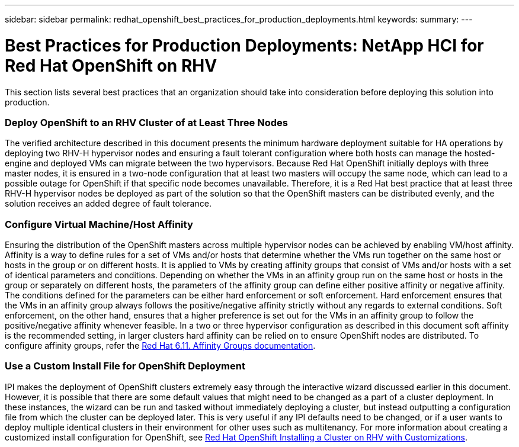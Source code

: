 ---
sidebar: sidebar
permalink: redhat_openshift_best_practices_for_production_deployments.html
keywords:
summary:
---

= Best Practices for Production Deployments: NetApp HCI for Red Hat OpenShift on RHV
:hardbreaks:
:nofooter:
:icons: font
:linkattrs:
:imagesdir: ./media/

//
// This file was created with NDAC Version 0.9 (June 4, 2020)
//
// 2020-06-25 14:31:33.655754
//

[.lead]

This section lists several best practices that an organization should take into consideration before deploying this solution into production.

=== Deploy OpenShift to an RHV Cluster of at Least Three Nodes

The verified architecture described in this document presents the minimum hardware deployment suitable for HA operations by deploying two RHV-H hypervisor nodes and ensuring a fault tolerant configuration where both hosts can manage the hosted-engine and deployed VMs can migrate between the two hypervisors. Because Red Hat OpenShift initially deploys with three master nodes, it is ensured in a two-node configuration that at least two masters will occupy the same node, which can lead to a possible outage for OpenShift if that specific node becomes unavailable. Therefore, it is a Red Hat best practice that at least three RHV-H hypervisor nodes be deployed as part of the solution so that the OpenShift masters can be distributed evenly, and the solution receives an added degree of fault tolerance.

=== Configure Virtual Machine/Host Affinity

Ensuring the distribution of the OpenShift masters across multiple hypervisor nodes can be achieved by enabling VM/host affinity. Affinity is a way to define rules for a set of VMs and/or hosts that determine whether the VMs run together on the same host or hosts in the group or on different hosts. It is applied to VMs by creating affinity groups that consist of VMs and/or hosts with a set of identical parameters and conditions. Depending on whether the VMs in an affinity group run on the same host or hosts in the group or separately on different hosts, the parameters of the affinity group can define either positive affinity or negative affinity. The conditions defined for the parameters can be either hard enforcement or soft enforcement. Hard enforcement ensures that the VMs in an affinity group always follows the positive/negative affinity strictly without any regards to external conditions. Soft enforcement, on the other hand, ensures that a higher preference is set out for the VMs in an affinity group to follow the positive/negative affinity whenever feasible. In a two or three hypervisor configuration as described in this document soft affinity is the recommended setting, in larger clusters hard affinity can be relied on to ensure OpenShift nodes are distributed. To configure affinity groups, refer the  https://access.redhat.com/documentation/en-us/red_hat_virtualization/4.3/html/virtual_machine_management_guide/sect-affinity_groups[Red Hat 6.11. Affinity Groups documentation^].

=== Use a Custom Install File for OpenShift Deployment

IPI makes the deployment of OpenShift clusters extremely easy through the interactive wizard discussed earlier in this document. However, it is possible that there are some default values that might need to be changed as a part of a cluster deployment. In these instances, the wizard can be run and tasked without immediately deploying a cluster, but instead outputting a configuration file from which the cluster can be deployed later. This is very useful if any IPI defaults need to be changed, or if a user wants to deploy multiple identical clusters in their environment for other uses such as multitenancy. For more information about creating a customized install configuration for OpenShift, see  https://docs.openshift.com/container-platform/4.4/installing/installing_rhv/installing-rhv-customizations.html[Red Hat OpenShift Installing a Cluster on RHV with Customizations^].
